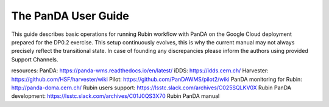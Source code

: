 ####################
The PanDA User Guide
####################

This guide describes basic operations for running Rubin workflow with PanDA on the Google Cloud deployment prepared for the DP0.2 exercise. This setup continuously evolves, this is why the current manual may not always precisely reflect the transitional state. In case of founding any discrepancies please inform the authors using provided Support Channels.


resources:
PanDA: https://panda-wms.readthedocs.io/en/latest/ 
iDDS: https://idds.cern.ch/ 
Harvester: https://github.com/HSF/harvester/wiki 
Pilot: https://github.com/PanDAWMS/pilot2/wiki 
PanDA monitoring for Rubin: http://panda-doma.cern.ch/
Rubin users support: https://lsstc.slack.com/archives/C025SQLKV0X
Rubin PanDA development: https://lsstc.slack.com/archives/C01J0QS3X70 
Rubin PanDA manual




.. See https://raw.githubusercontent.com/lsst-dm/nb_lsst_io/main/src/index.rst
.. for an example of how ot set up a table of contents.
